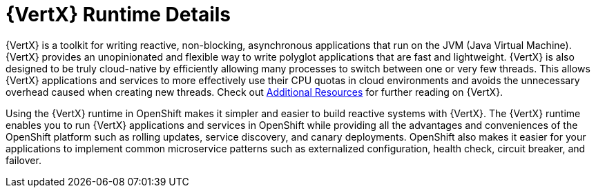 [id='vertx-runtime-details_{context}']

= {VertX} Runtime Details

{VertX} is a toolkit for writing reactive, non-blocking, asynchronous applications that run on the JVM (Java Virtual Machine).
{VertX} provides an unopinionated and flexible way to write polyglot applications that are fast and lightweight.
{VertX} is also designed to be truly cloud-native by efficiently allowing many processes to switch between one or very few threads.
This allows {VertX} applications and services to more effectively use their CPU quotas in cloud environments and avoids the unnecessary overhead caused when creating new threads.
Check out xref:additional-vertx-resources_{context}[Additional Resources] for further reading on {VertX}.

Using the {VertX} runtime in OpenShift makes it simpler and easier to build reactive systems with {VertX}.
The {VertX} runtime enables you to run {VertX} applications and services in OpenShift while providing all the advantages and conveniences of the OpenShift platform such as rolling updates, service discovery, and canary deployments.
OpenShift also makes it easier for your applications to implement common microservice patterns such as externalized configuration, health check, circuit breaker, and failover.

